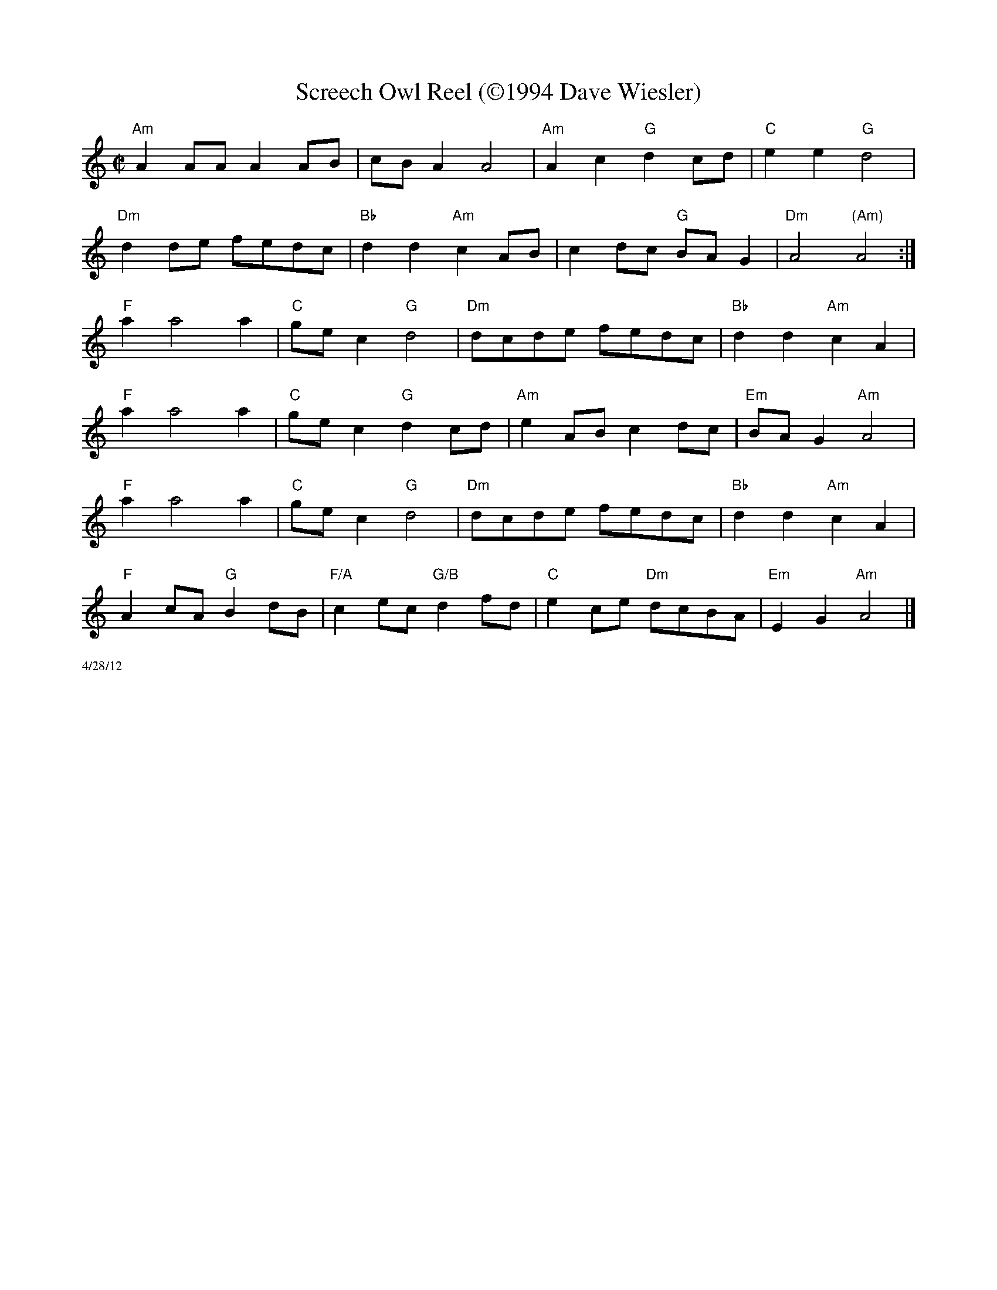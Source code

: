 X:2
T:Screech Owl Reel (\2511994 Dave Wiesler)
R:Reel
M:C|
L:1/8
K:Am
"Am"A2 AA A2 AB|cB A2 A4|"Am"A2 c2 "G"d2 cd|"C"e2e2 "G"d4|
"Dm"d2de fedc|"Bb"d2d2 "Am"c2 AB|c2dc "G"BA G2  |"Dm"A4 "(Am)"A4 :|
"F"a2 a4 a2|"C"ge c2 "G"d4|"Dm"dcde fedc|"Bb"d2 d2 "Am"c2 A2|
"F"a2 a4 a2|"C"ge c2 "G"d2 cd |"Am"e2AB c2 dc| "Em"BA G2 "Am"A4|
"F"a2 a4 a2|"C"ge c2 "G"d4|"Dm"dcde fedc|"Bb"d2 d2 "Am"c2 A2|
"F"A2 cA "G"B2dB|"F/A"c2 ec "G/B"d2 fd|"C"e2 ce "Dm"dcBA|"Em"E2 G2 "Am"A4|]
%%scale .5
%%text 4/28/12
